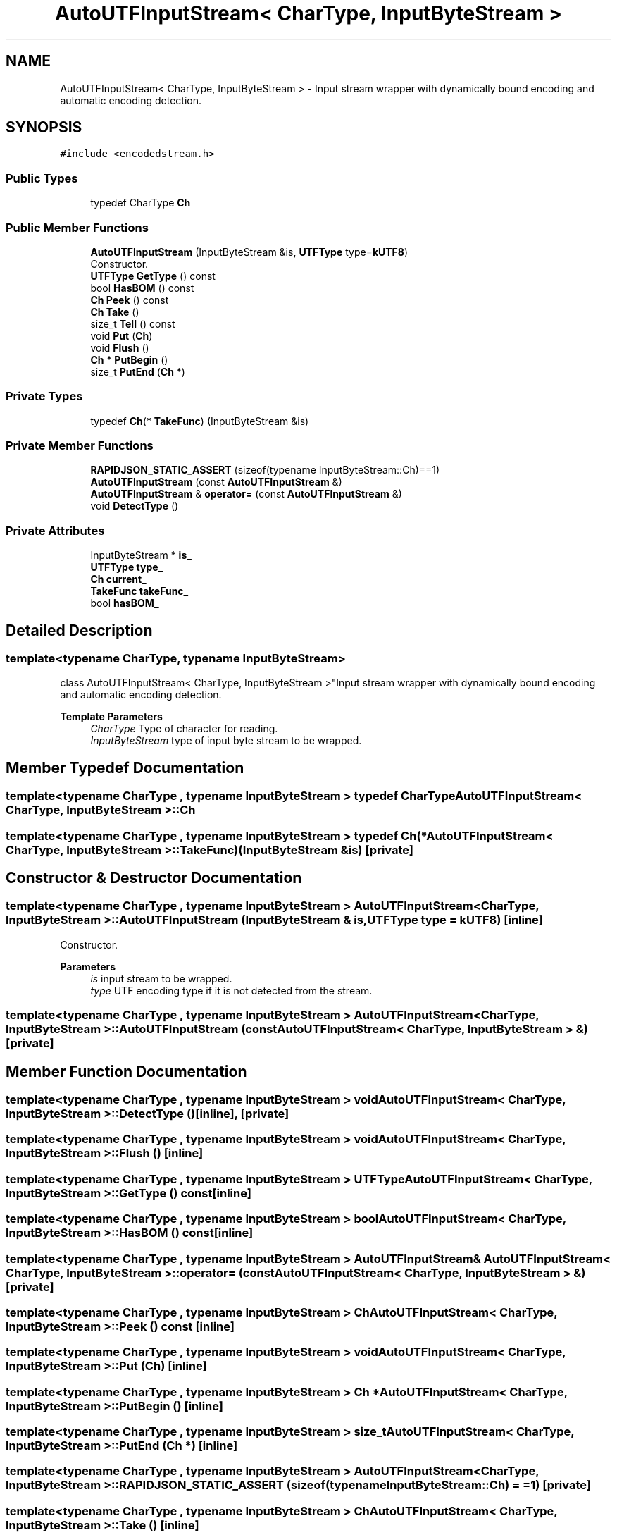 .TH "AutoUTFInputStream< CharType, InputByteStream >" 3 "Fri Jan 21 2022" "Neon Jumper" \" -*- nroff -*-
.ad l
.nh
.SH NAME
AutoUTFInputStream< CharType, InputByteStream > \- Input stream wrapper with dynamically bound encoding and automatic encoding detection\&.  

.SH SYNOPSIS
.br
.PP
.PP
\fC#include <encodedstream\&.h>\fP
.SS "Public Types"

.in +1c
.ti -1c
.RI "typedef CharType \fBCh\fP"
.br
.in -1c
.SS "Public Member Functions"

.in +1c
.ti -1c
.RI "\fBAutoUTFInputStream\fP (InputByteStream &is, \fBUTFType\fP type=\fBkUTF8\fP)"
.br
.RI "Constructor\&. "
.ti -1c
.RI "\fBUTFType\fP \fBGetType\fP () const"
.br
.ti -1c
.RI "bool \fBHasBOM\fP () const"
.br
.ti -1c
.RI "\fBCh\fP \fBPeek\fP () const"
.br
.ti -1c
.RI "\fBCh\fP \fBTake\fP ()"
.br
.ti -1c
.RI "size_t \fBTell\fP () const"
.br
.ti -1c
.RI "void \fBPut\fP (\fBCh\fP)"
.br
.ti -1c
.RI "void \fBFlush\fP ()"
.br
.ti -1c
.RI "\fBCh\fP * \fBPutBegin\fP ()"
.br
.ti -1c
.RI "size_t \fBPutEnd\fP (\fBCh\fP *)"
.br
.in -1c
.SS "Private Types"

.in +1c
.ti -1c
.RI "typedef \fBCh\fP(* \fBTakeFunc\fP) (InputByteStream &is)"
.br
.in -1c
.SS "Private Member Functions"

.in +1c
.ti -1c
.RI "\fBRAPIDJSON_STATIC_ASSERT\fP (sizeof(typename InputByteStream::Ch)==1)"
.br
.ti -1c
.RI "\fBAutoUTFInputStream\fP (const \fBAutoUTFInputStream\fP &)"
.br
.ti -1c
.RI "\fBAutoUTFInputStream\fP & \fBoperator=\fP (const \fBAutoUTFInputStream\fP &)"
.br
.ti -1c
.RI "void \fBDetectType\fP ()"
.br
.in -1c
.SS "Private Attributes"

.in +1c
.ti -1c
.RI "InputByteStream * \fBis_\fP"
.br
.ti -1c
.RI "\fBUTFType\fP \fBtype_\fP"
.br
.ti -1c
.RI "\fBCh\fP \fBcurrent_\fP"
.br
.ti -1c
.RI "\fBTakeFunc\fP \fBtakeFunc_\fP"
.br
.ti -1c
.RI "bool \fBhasBOM_\fP"
.br
.in -1c
.SH "Detailed Description"
.PP 

.SS "template<typename CharType, typename InputByteStream>
.br
class AutoUTFInputStream< CharType, InputByteStream >"Input stream wrapper with dynamically bound encoding and automatic encoding detection\&. 


.PP
\fBTemplate Parameters\fP
.RS 4
\fICharType\fP Type of character for reading\&. 
.br
\fIInputByteStream\fP type of input byte stream to be wrapped\&. 
.RE
.PP

.SH "Member Typedef Documentation"
.PP 
.SS "template<typename CharType , typename InputByteStream > typedef CharType \fBAutoUTFInputStream\fP< CharType, InputByteStream >::Ch"

.SS "template<typename CharType , typename InputByteStream > typedef \fBCh\fP(* \fBAutoUTFInputStream\fP< CharType, InputByteStream >::TakeFunc) (InputByteStream &is)\fC [private]\fP"

.SH "Constructor & Destructor Documentation"
.PP 
.SS "template<typename CharType , typename InputByteStream > \fBAutoUTFInputStream\fP< CharType, InputByteStream >\fB::AutoUTFInputStream\fP (InputByteStream & is, \fBUTFType\fP type = \fC\fBkUTF8\fP\fP)\fC [inline]\fP"

.PP
Constructor\&. 
.PP
\fBParameters\fP
.RS 4
\fIis\fP input stream to be wrapped\&. 
.br
\fItype\fP UTF encoding type if it is not detected from the stream\&. 
.RE
.PP

.SS "template<typename CharType , typename InputByteStream > \fBAutoUTFInputStream\fP< CharType, InputByteStream >\fB::AutoUTFInputStream\fP (const \fBAutoUTFInputStream\fP< CharType, InputByteStream > &)\fC [private]\fP"

.SH "Member Function Documentation"
.PP 
.SS "template<typename CharType , typename InputByteStream > void \fBAutoUTFInputStream\fP< CharType, InputByteStream >::DetectType ()\fC [inline]\fP, \fC [private]\fP"

.SS "template<typename CharType , typename InputByteStream > void \fBAutoUTFInputStream\fP< CharType, InputByteStream >::Flush ()\fC [inline]\fP"

.SS "template<typename CharType , typename InputByteStream > \fBUTFType\fP \fBAutoUTFInputStream\fP< CharType, InputByteStream >::GetType () const\fC [inline]\fP"

.SS "template<typename CharType , typename InputByteStream > bool \fBAutoUTFInputStream\fP< CharType, InputByteStream >::HasBOM () const\fC [inline]\fP"

.SS "template<typename CharType , typename InputByteStream > \fBAutoUTFInputStream\fP & \fBAutoUTFInputStream\fP< CharType, InputByteStream >::operator= (const \fBAutoUTFInputStream\fP< CharType, InputByteStream > &)\fC [private]\fP"

.SS "template<typename CharType , typename InputByteStream > \fBCh\fP \fBAutoUTFInputStream\fP< CharType, InputByteStream >::Peek () const\fC [inline]\fP"

.SS "template<typename CharType , typename InputByteStream > void \fBAutoUTFInputStream\fP< CharType, InputByteStream >::Put (\fBCh\fP)\fC [inline]\fP"

.SS "template<typename CharType , typename InputByteStream > \fBCh\fP * \fBAutoUTFInputStream\fP< CharType, InputByteStream >::PutBegin ()\fC [inline]\fP"

.SS "template<typename CharType , typename InputByteStream > size_t \fBAutoUTFInputStream\fP< CharType, InputByteStream >::PutEnd (\fBCh\fP *)\fC [inline]\fP"

.SS "template<typename CharType , typename InputByteStream > \fBAutoUTFInputStream\fP< CharType, InputByteStream >::RAPIDJSON_STATIC_ASSERT (sizeof(typename InputByteStream::Ch) = \fC=1\fP)\fC [private]\fP"

.SS "template<typename CharType , typename InputByteStream > \fBCh\fP \fBAutoUTFInputStream\fP< CharType, InputByteStream >::Take ()\fC [inline]\fP"

.SS "template<typename CharType , typename InputByteStream > size_t \fBAutoUTFInputStream\fP< CharType, InputByteStream >::Tell () const\fC [inline]\fP"

.SH "Member Data Documentation"
.PP 
.SS "template<typename CharType , typename InputByteStream > \fBCh\fP \fBAutoUTFInputStream\fP< CharType, InputByteStream >::current_\fC [private]\fP"

.SS "template<typename CharType , typename InputByteStream > bool \fBAutoUTFInputStream\fP< CharType, InputByteStream >::hasBOM_\fC [private]\fP"

.SS "template<typename CharType , typename InputByteStream > InputByteStream* \fBAutoUTFInputStream\fP< CharType, InputByteStream >::is_\fC [private]\fP"

.SS "template<typename CharType , typename InputByteStream > \fBTakeFunc\fP \fBAutoUTFInputStream\fP< CharType, InputByteStream >::takeFunc_\fC [private]\fP"

.SS "template<typename CharType , typename InputByteStream > \fBUTFType\fP \fBAutoUTFInputStream\fP< CharType, InputByteStream >::type_\fC [private]\fP"


.SH "Author"
.PP 
Generated automatically by Doxygen for Neon Jumper from the source code\&.
